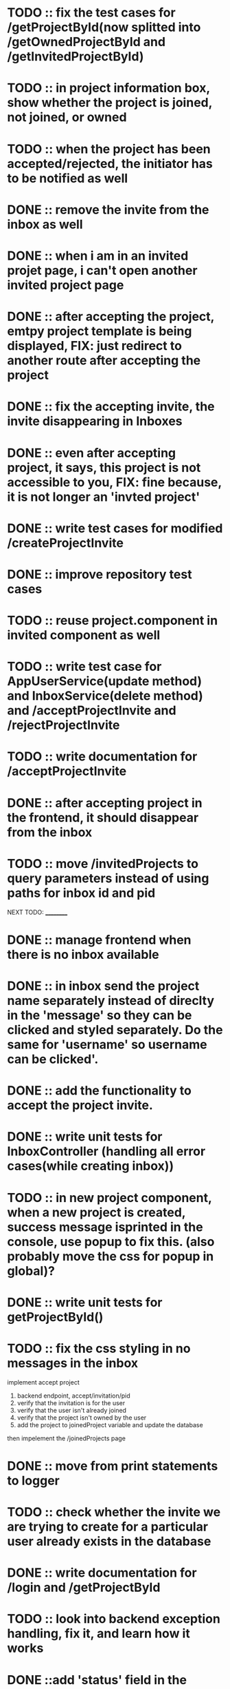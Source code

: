 * TODO :: fix the test cases for /getProjectById(now splitted into /getOwnedProjectById and /getInvitedProjectById)

* TODO :: in project information box, show whether the project is joined, not joined, or owned

* TODO :: when the project has been accepted/rejected, the initiator has to be notified as well

* DONE :: remove the invite from the inbox as well

* DONE :: when i am in an invited projet page, i can't open another invited project page

* DONE :: after accepting the project, emtpy project template is being displayed, FIX: just redirect to another route after accepting the project

* DONE :: fix the accepting invite, the invite disappearing in Inboxes

* DONE :: even after accepting project, it says, this project is not accessible to you, FIX: fine because, it is not longer an 'invted project'

* DONE :: write test cases for modified /createProjectInvite

* DONE :: improve repository test cases

* TODO :: reuse project.component in invited component as well

* TODO :: write test case for AppUserService(update method) and InboxService(delete method) and /acceptProjectInvite and /rejectProjectInvite

* TODO :: write documentation for /acceptProjectInvite

* DONE :: after accepting project in the frontend, it should disappear from the inbox

* TODO :: move /invitedProjects to query parameters instead of using paths for inbox id and pid



NEXT TODO:
__________

* DONE :: manage frontend when there is no inbox available

* DONE :: in inbox send the project name separately instead of direclty in the 'message' so they can be clicked and styled separately. Do the same for 'username' so username can be clicked'.

* DONE :: add the functionality to accept the project invite.

* DONE :: write unit tests for InboxController (handling all error cases(while creating inbox))

* TODO :: in new project component, when a new project is created, success message isprinted in the console, use popup to fix this. (also probably move the css for popup in global)?


* DONE :: write unit tests for getProjectById()

* TODO :: fix the css styling in no messages in the inbox

implement accept project

1. backend endpoint, accept/invitation/pid
2. verify that the invitation is for the user
3. verify that the user isn't already joined
4. verify that the project isn't owned by the user
5. add the project to joinedProject variable and update the database


then impelement the /joinedProjects page


* DONE :: move from print statements to logger


* TODO ::  check whether the invite we are trying to create for a particular user already exists in the database

* DONE :: write documentation for /login and /getProjectById

* TODO :: look into backend exception handling, fix it, and learn how it works


* DONE ::add 'status' field in the Project object and integrate with frontend as well

* TODO:: look into enum data type in database table

* TODO :: /createProject  when project is created, create a popup

* TODO :: manage the http session in both backend and frontend

* TODO :: change the deprecated @MockBean annotations






TODO:
_____

1) if you are logged in already, you cant access login/register page.

2) if you send login/regster request from already login system, send back an error.

3) /error page sent by the backend is currently authenticated, fix the Access Denied Exception

4) When we create a project invite, it is not immediately added to 'my projects'. Before seing after sending the rest api request, if successful, also manually add the new project to the projects array that is being displayed.

5) Try to handle other errors(if there are any) with popus

6) implement have i been pawned

7) while logging in, only three attempts should be given for a particular username




8) Display the users in the project,

9) Feature to assign tasks

10) Features to track the status of the tasks



* LOGS:

1) separated /getProjectById to /getOwnedProjectById and /getInvitedProjectById because to verify whether the project is an invite, we also need to verify the inbox id
